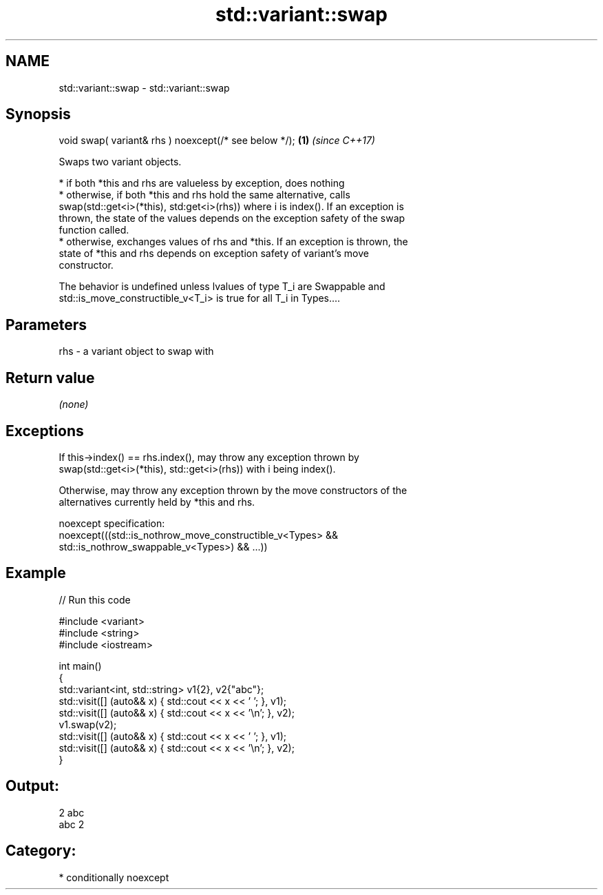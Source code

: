 .TH std::variant::swap 3 "2021.11.17" "http://cppreference.com" "C++ Standard Libary"
.SH NAME
std::variant::swap \- std::variant::swap

.SH Synopsis
   void swap( variant& rhs ) noexcept(/* see below */); \fB(1)\fP \fI(since C++17)\fP

   Swaps two variant objects.

     * if both *this and rhs are valueless by exception, does nothing
     * otherwise, if both *this and rhs hold the same alternative, calls
       swap(std::get<i>(*this), std:get<i>(rhs)) where i is index(). If an exception is
       thrown, the state of the values depends on the exception safety of the swap
       function called.
     * otherwise, exchanges values of rhs and *this. If an exception is thrown, the
       state of *this and rhs depends on exception safety of variant's move
       constructor.

   The behavior is undefined unless lvalues of type T_i are Swappable and
   std::is_move_constructible_v<T_i> is true for all T_i in Types....

.SH Parameters

   rhs - a variant object to swap with

.SH Return value

   \fI(none)\fP

.SH Exceptions

   If this->index() == rhs.index(), may throw any exception thrown by
   swap(std::get<i>(*this), std::get<i>(rhs)) with i being index().

   Otherwise, may throw any exception thrown by the move constructors of the
   alternatives currently held by *this and rhs.

   noexcept specification:
   noexcept(((std::is_nothrow_move_constructible_v<Types> &&
              std::is_nothrow_swappable_v<Types>) && ...))

.SH Example


// Run this code

 #include <variant>
 #include <string>
 #include <iostream>

 int main()
 {
     std::variant<int, std::string> v1{2}, v2{"abc"};
     std::visit([] (auto&& x) { std::cout << x << ' '; }, v1);
     std::visit([] (auto&& x) { std::cout << x << '\\n'; }, v2);
     v1.swap(v2);
     std::visit([] (auto&& x) { std::cout << x << ' '; }, v1);
     std::visit([] (auto&& x) { std::cout << x << '\\n'; }, v2);
 }

.SH Output:

 2 abc
 abc 2

.SH Category:

     * conditionally noexcept
